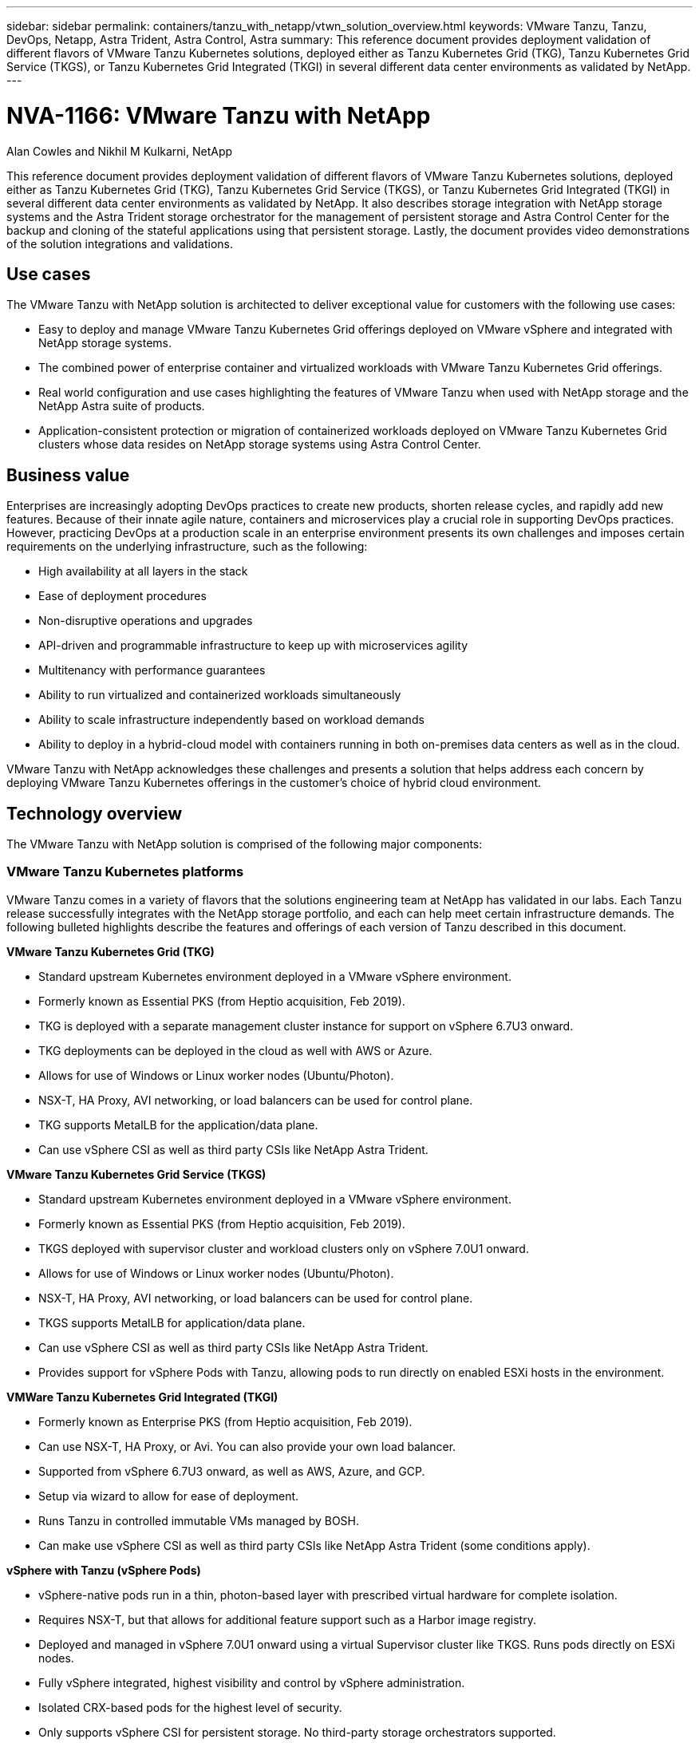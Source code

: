 ---
sidebar: sidebar
permalink: containers/tanzu_with_netapp/vtwn_solution_overview.html
keywords: VMware Tanzu, Tanzu, DevOps, Netapp, Astra Trident, Astra Control, Astra
summary: This reference document provides deployment validation of different flavors of VMware Tanzu Kubernetes solutions, deployed either as Tanzu Kubernetes Grid (TKG), Tanzu Kubernetes Grid Service (TKGS), or Tanzu Kubernetes Grid Integrated (TKGI) in several different data center environments as validated by NetApp.
---

= NVA-1166: VMware Tanzu with NetApp
:hardbreaks:
:nofooter:
:icons: font
:linkattrs:
:imagesdir: ./../../media/

Alan Cowles and Nikhil M Kulkarni, NetApp

This reference document provides deployment validation of different flavors of VMware Tanzu Kubernetes solutions, deployed either as Tanzu Kubernetes Grid (TKG), Tanzu Kubernetes Grid Service (TKGS), or Tanzu Kubernetes Grid Integrated (TKGI) in several different data center environments as validated by NetApp. It also describes storage integration with NetApp storage systems and the Astra Trident storage orchestrator for the management of persistent storage and Astra Control Center for the backup and cloning of the stateful applications using that persistent storage. Lastly, the document provides video demonstrations of the solution integrations and validations.

== Use cases

The VMware Tanzu with NetApp solution is architected to deliver exceptional value for customers with the following use cases:

* Easy to deploy and manage VMware Tanzu Kubernetes Grid offerings deployed on VMware vSphere and integrated with NetApp storage systems.

* The combined power of enterprise container and virtualized workloads with VMware Tanzu Kubernetes Grid offerings.

* Real world configuration and use cases highlighting the features of VMware Tanzu when used with NetApp storage and the NetApp Astra suite of products.

* Application-consistent protection or migration of containerized workloads deployed on VMware Tanzu Kubernetes Grid clusters whose data resides on NetApp storage systems using Astra Control Center.

== Business value

Enterprises are increasingly adopting DevOps practices to create new products, shorten release cycles, and rapidly add new features. Because of their innate agile nature, containers and microservices play a crucial role in supporting DevOps practices. However, practicing DevOps at a production scale in an enterprise environment presents its own challenges and imposes certain requirements on the underlying infrastructure, such as the following:

* High availability at all layers in the stack

* Ease of deployment procedures

* Non-disruptive operations and upgrades

* API-driven and programmable infrastructure to keep up with microservices agility

* Multitenancy with performance guarantees

* Ability to run virtualized and containerized workloads simultaneously

* Ability to scale infrastructure independently based on workload demands

* Ability to deploy in a hybrid-cloud model with containers running in both on-premises data centers as well as in the cloud.

VMware Tanzu with NetApp acknowledges these challenges and presents a solution that helps address each concern by deploying VMware Tanzu Kubernetes offerings in the customer's choice of hybrid cloud environment.

== Technology overview

The VMware Tanzu with NetApp solution is comprised of the following major components:

=== VMware Tanzu Kubernetes platforms

VMware Tanzu comes in a variety of flavors that the solutions engineering team at NetApp has validated in our labs. Each Tanzu release successfully integrates with the NetApp storage portfolio, and each can help meet certain infrastructure demands. The following bulleted highlights describe the features and offerings of each version of Tanzu described in this document.

*VMware Tanzu Kubernetes Grid (TKG)*

* Standard upstream Kubernetes environment deployed in a VMware vSphere environment.
* Formerly known as Essential PKS (from Heptio acquisition, Feb 2019).
* TKG is deployed with a separate management cluster instance for support on vSphere 6.7U3 onward.
* TKG deployments can be deployed in the cloud as well with AWS or Azure.
* Allows for use of Windows or Linux worker nodes (Ubuntu/Photon).
* NSX-T, HA Proxy, AVI networking, or load balancers can be used for control plane.
* TKG supports MetalLB for the application/data plane.
* Can use vSphere CSI as well as third party CSIs like NetApp Astra Trident.

*VMware Tanzu Kubernetes Grid Service (TKGS)*

* Standard upstream Kubernetes environment deployed in a VMware vSphere environment.
* Formerly known as Essential PKS (from Heptio acquisition, Feb 2019).
* TKGS deployed with supervisor cluster and workload clusters only on vSphere 7.0U1 onward.
* Allows for use of Windows or Linux worker nodes (Ubuntu/Photon).
* NSX-T, HA Proxy, AVI networking, or load balancers can be used for control plane.
* TKGS supports MetalLB for application/data plane.
* Can use vSphere CSI as well as third party CSIs like NetApp Astra Trident.
* Provides support for vSphere Pods with Tanzu, allowing pods to run directly on enabled ESXi hosts in the environment.

*VMWare Tanzu Kubernetes Grid Integrated (TKGI)*

* Formerly known as Enterprise PKS (from Heptio acquisition, Feb 2019).
* Can use NSX-T, HA Proxy, or Avi. You can also provide your own load balancer.
* Supported from vSphere 6.7U3 onward, as well as AWS, Azure, and GCP.
* Setup via wizard to allow for ease of deployment.
* Runs Tanzu in controlled immutable VMs managed by BOSH.
* Can make use vSphere CSI as well as third party CSIs like NetApp Astra Trident (some conditions apply).

*vSphere with Tanzu (vSphere Pods)*

* vSphere-native pods run in a thin, photon-based layer with prescribed virtual hardware for complete isolation.
* Requires NSX-T, but that allows for additional feature support such as a Harbor image registry.
* Deployed and managed in vSphere 7.0U1 onward using a virtual Supervisor cluster like TKGS. Runs pods directly on ESXi nodes.
* Fully vSphere integrated, highest visibility and control by vSphere administration.
* Isolated CRX-based pods for the highest level of security.
* Only supports vSphere CSI for persistent storage. No third-party storage orchestrators supported.

=== NetApp storage systems

NetApp has several storage systems perfect for enterprise data centers and hybrid cloud deployments. The NetApp portfolio includes NetApp ONTAP, NetApp Element, and NetApp e-Series storage systems, all of which can provide persistent storage for containerized applications.

For more information, visit the NetApp website https://www.netapp.com[here].

=== NetApp storage integrations

NetApp Astra Control Center offers a rich set of storage and application-aware data management services for stateful Kubernetes workloads, deployed in an on-prem environment, and powered by trusted NetApp data protection technology.

For more information, visit the NetApp Astra website https://cloud.netapp.com/astra[here].

Astra Trident is an open-source, fully-supported storage orchestrator for containers and Kubernetes distributions, including VMware Tanzu.

For more information, visit the Astra Trident website https://docs.netapp.com/us-en/trident/index.html[here].

== Current support matrix for validated releases

|===
|Technology |Purpose |Software version
|NetApp ONTAP
|Storage
|9.9.1
|NetApp Astra Control Center
|Application Aware Data Management
|22.04
|NetApp Astra Trident
|Storage Orchestration
|22.04.0
|VMware Tanzu Kubernetes Grid
|Container orchestration
|1.4+
.2+|VMware Tanzu Kubernetes Grid Service
.2+|Container orchestration
|0.0.15 [vSphere Namespaces]
|1.22.6 [Supervisor Cluster Kubernetes]
|VMware Tanzu Kubernetes Grid Integrated
|Container orchestration
|1.13.3
|VMware vSphere
|Data center virtualization
|7.0U3
|VMware NSX-T Data Center
|Networking and Security
|3.1.3
|VMware NSX Advanced Load Balancer
|Load Balancer
|20.1.3
|===


link:vtwn_overview_vmware_tanzu.html[Next: VMware Tanzu Overview.]
